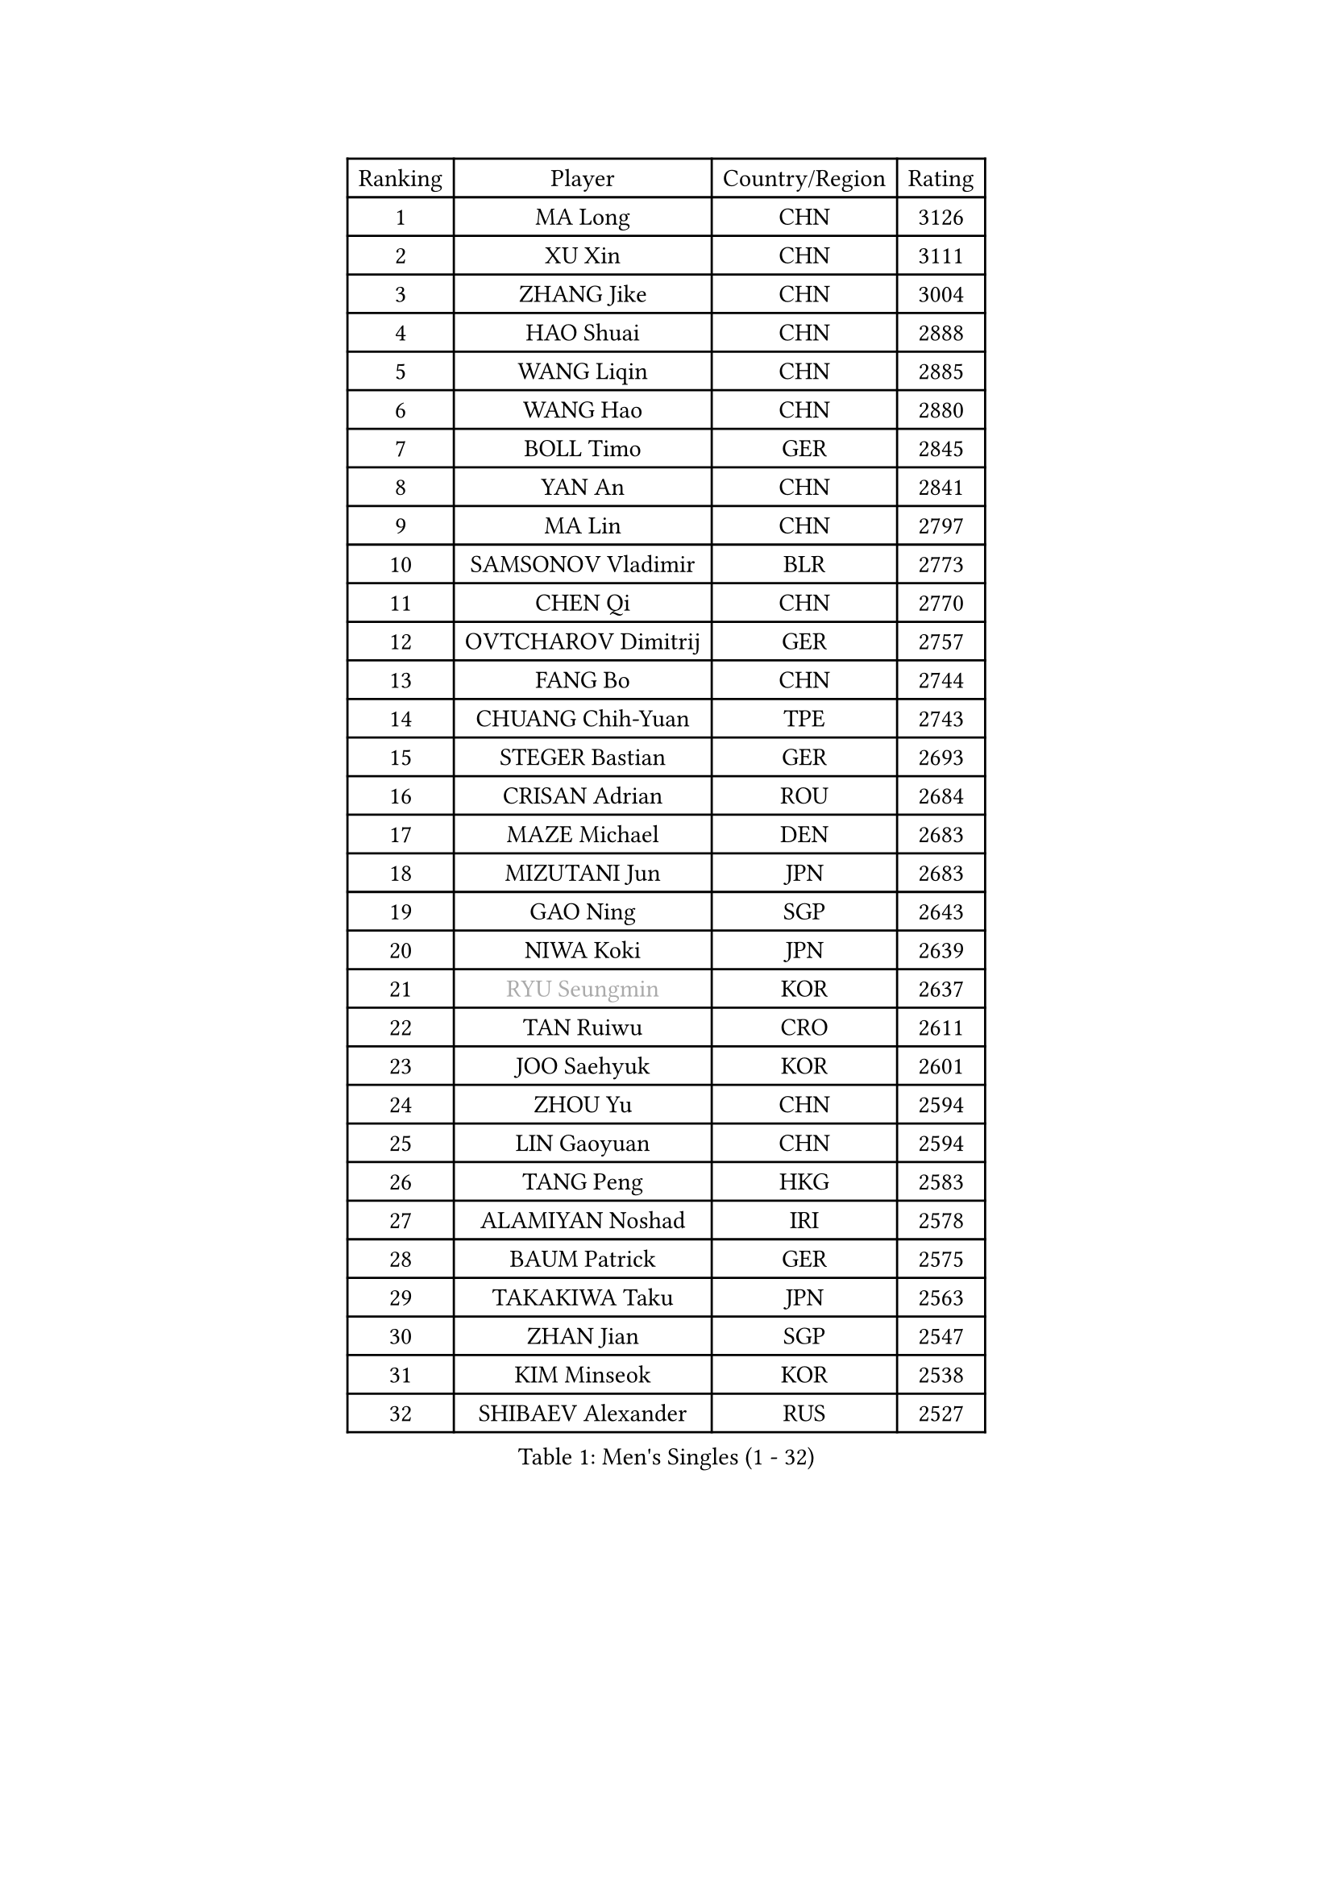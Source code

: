 
#set text(font: ("Courier New", "NSimSun"))
#figure(
  caption: "Men's Singles (1 - 32)",
    table(
      columns: 4,
      [Ranking], [Player], [Country/Region], [Rating],
      [1], [MA Long], [CHN], [3126],
      [2], [XU Xin], [CHN], [3111],
      [3], [ZHANG Jike], [CHN], [3004],
      [4], [HAO Shuai], [CHN], [2888],
      [5], [WANG Liqin], [CHN], [2885],
      [6], [WANG Hao], [CHN], [2880],
      [7], [BOLL Timo], [GER], [2845],
      [8], [YAN An], [CHN], [2841],
      [9], [MA Lin], [CHN], [2797],
      [10], [SAMSONOV Vladimir], [BLR], [2773],
      [11], [CHEN Qi], [CHN], [2770],
      [12], [OVTCHAROV Dimitrij], [GER], [2757],
      [13], [FANG Bo], [CHN], [2744],
      [14], [CHUANG Chih-Yuan], [TPE], [2743],
      [15], [STEGER Bastian], [GER], [2693],
      [16], [CRISAN Adrian], [ROU], [2684],
      [17], [MAZE Michael], [DEN], [2683],
      [18], [MIZUTANI Jun], [JPN], [2683],
      [19], [GAO Ning], [SGP], [2643],
      [20], [NIWA Koki], [JPN], [2639],
      [21], [#text(gray, "RYU Seungmin")], [KOR], [2637],
      [22], [TAN Ruiwu], [CRO], [2611],
      [23], [JOO Saehyuk], [KOR], [2601],
      [24], [ZHOU Yu], [CHN], [2594],
      [25], [LIN Gaoyuan], [CHN], [2594],
      [26], [TANG Peng], [HKG], [2583],
      [27], [ALAMIYAN Noshad], [IRI], [2578],
      [28], [BAUM Patrick], [GER], [2575],
      [29], [TAKAKIWA Taku], [JPN], [2563],
      [30], [ZHAN Jian], [SGP], [2547],
      [31], [KIM Minseok], [KOR], [2538],
      [32], [SHIBAEV Alexander], [RUS], [2527],
    )
  )#pagebreak()

#set text(font: ("Courier New", "NSimSun"))
#figure(
  caption: "Men's Singles (33 - 64)",
    table(
      columns: 4,
      [Ranking], [Player], [Country/Region], [Rating],
      [33], [LEE Jungwoo], [KOR], [2526],
      [34], [SKACHKOV Kirill], [RUS], [2522],
      [35], [KIM Hyok Bong], [PRK], [2517],
      [36], [OH Sangeun], [KOR], [2517],
      [37], [FREITAS Marcos], [POR], [2515],
      [38], [WANG Eugene], [CAN], [2511],
      [39], [SUSS Christian], [GER], [2509],
      [40], [CHEN Chien-An], [TPE], [2509],
      [41], [GACINA Andrej], [CRO], [2502],
      [42], [PITCHFORD Liam], [ENG], [2502],
      [43], [FAN Zhendong], [CHN], [2500],
      [44], [LIVENTSOV Alexey], [RUS], [2500],
      [45], [GIONIS Panagiotis], [GRE], [2493],
      [46], [MATSUMOTO Cazuo], [BRA], [2492],
      [47], [CHAN Kazuhiro], [JPN], [2486],
      [48], [MATSUDAIRA Kenta], [JPN], [2485],
      [49], [GARDOS Robert], [AUT], [2479],
      [50], [LI Ping], [QAT], [2479],
      [51], [YOSHIMURA Maharu], [JPN], [2477],
      [52], [MURAMATSU Yuto], [JPN], [2468],
      [53], [CHEN Weixing], [AUT], [2468],
      [54], [GORAK Daniel], [POL], [2466],
      [55], [CHO Eonrae], [KOR], [2459],
      [56], [HOU Yingchao], [CHN], [2459],
      [57], [#text(gray, "YOON Jaeyoung")], [KOR], [2452],
      [58], [MATTENET Adrien], [FRA], [2450],
      [59], [APOLONIA Tiago], [POR], [2448],
      [60], [LIN Ju], [DOM], [2448],
      [61], [YOSHIDA Kaii], [JPN], [2446],
      [62], [JIANG Tianyi], [HKG], [2434],
      [63], [FEGERL Stefan], [AUT], [2427],
      [64], [MONTEIRO Joao], [POR], [2426],
    )
  )#pagebreak()

#set text(font: ("Courier New", "NSimSun"))
#figure(
  caption: "Men's Singles (65 - 96)",
    table(
      columns: 4,
      [Ranking], [Player], [Country/Region], [Rating],
      [65], [KISHIKAWA Seiya], [JPN], [2423],
      [66], [SCHLAGER Werner], [AUT], [2420],
      [67], [JEONG Sangeun], [KOR], [2419],
      [68], [KANG Dongsoo], [KOR], [2419],
      [69], [SMIRNOV Alexey], [RUS], [2416],
      [70], [WANG Yang], [SVK], [2410],
      [71], [LIU Song], [ARG], [2409],
      [72], [SVENSSON Robert], [SWE], [2408],
      [73], [VLASOV Grigory], [RUS], [2406],
      [74], [TOKIC Bojan], [SLO], [2401],
      [75], [CHTCHETININE Evgueni], [BLR], [2401],
      [76], [KIM Junghoon], [KOR], [2400],
      [77], [PERSSON Jorgen], [SWE], [2398],
      [78], [YIN Hang], [CHN], [2398],
      [79], [YOSHIDA Masaki], [JPN], [2393],
      [80], [KARLSSON Kristian], [SWE], [2393],
      [81], [GROTH Jonathan], [DEN], [2390],
      [82], [LUNDQVIST Jens], [SWE], [2389],
      [83], [LEE Sang Su], [KOR], [2387],
      [84], [UEDA Jin], [JPN], [2386],
      [85], [GAUZY Simon], [FRA], [2385],
      [86], [LI Hu], [SGP], [2384],
      [87], [LEUNG Chu Yan], [HKG], [2384],
      [88], [GERELL Par], [SWE], [2383],
      [89], [ELOI Damien], [FRA], [2383],
      [90], [DURAN Marc], [ESP], [2382],
      [91], [NORDBERG Hampus], [SWE], [2381],
      [92], [#text(gray, "JANG Song Man")], [PRK], [2381],
      [93], [JEVTOVIC Marko], [SRB], [2378],
      [94], [CHEN Feng], [SGP], [2377],
      [95], [MONTEIRO Thiago], [BRA], [2377],
      [96], [HUANG Sheng-Sheng], [TPE], [2376],
    )
  )#pagebreak()

#set text(font: ("Courier New", "NSimSun"))
#figure(
  caption: "Men's Singles (97 - 128)",
    table(
      columns: 4,
      [Ranking], [Player], [Country/Region], [Rating],
      [97], [SALIFOU Abdel-Kader], [BEN], [2375],
      [98], [ZWICKL Daniel], [HUN], [2372],
      [99], [ACHANTA Sharath Kamal], [IND], [2370],
      [100], [HE Zhiwen], [ESP], [2369],
      [101], [LASHIN El-Sayed], [EGY], [2368],
      [102], [CIOTI Constantin], [ROU], [2367],
      [103], [TOSIC Roko], [CRO], [2360],
      [104], [KORBEL Petr], [CZE], [2358],
      [105], [TSUBOI Gustavo], [BRA], [2356],
      [106], [MACHI Asuka], [JPN], [2354],
      [107], [MATSUDAIRA Kenji], [JPN], [2352],
      [108], [FILUS Ruwen], [GER], [2351],
      [109], [BOBOCICA Mihai], [ITA], [2348],
      [110], [OYA Hidetoshi], [JPN], [2347],
      [111], [LEGOUT Christophe], [FRA], [2345],
      [112], [JAKAB Janos], [HUN], [2343],
      [113], [ZHMUDENKO Yaroslav], [UKR], [2342],
      [114], [MADRID Marcos], [MEX], [2342],
      [115], [#text(gray, "KIM Song Nam")], [PRK], [2341],
      [116], [KREANGA Kalinikos], [GRE], [2340],
      [117], [WU Jiaji], [DOM], [2339],
      [118], [JANCARIK Lubomir], [CZE], [2338],
      [119], [SIMONCIK Josef], [CZE], [2335],
      [120], [LEBESSON Emmanuel], [FRA], [2334],
      [121], [AGUIRRE Marcelo], [PAR], [2333],
      [122], [ASSAR Omar], [EGY], [2332],
      [123], [BAI He], [SVK], [2331],
      [124], [VANG Bora], [TUR], [2331],
      [125], [SHIONO Masato], [JPN], [2329],
      [126], [JEOUNG Youngsik], [KOR], [2328],
      [127], [MORIZONO Masataka], [JPN], [2326],
      [128], [KARAKASEVIC Aleksandar], [SRB], [2326],
    )
  )